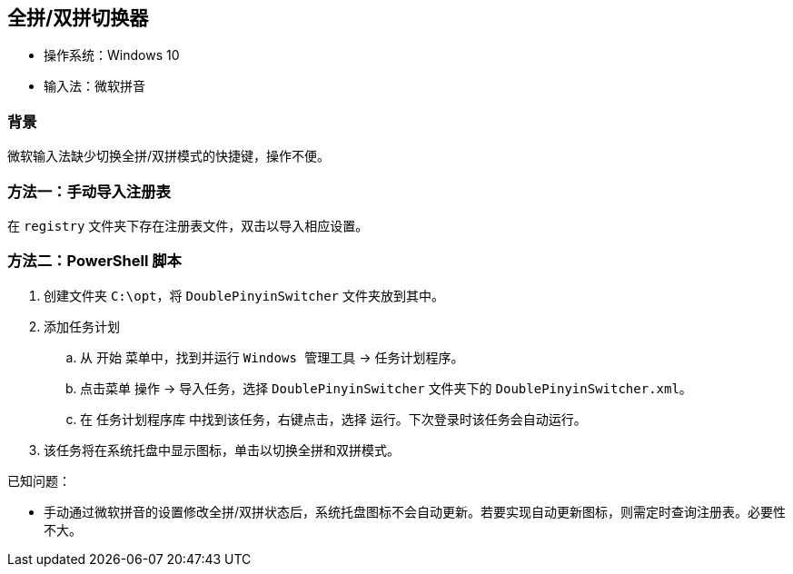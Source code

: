 == 全拼/双拼切换器

* 操作系统：Windows 10
* 输入法：微软拼音

=== 背景
微软输入法缺少切换全拼/双拼模式的快捷键，操作不便。

=== 方法一：手动导入注册表
在 `registry` 文件夹下存在注册表文件，双击以导入相应设置。

=== 方法二：PowerShell 脚本
. 创建文件夹 `C:\opt`，将 `DoublePinyinSwitcher` 文件夹放到其中。
. 添加任务计划
.. 从 `开始` 菜单中，找到并运行 `Windows 管理工具` -> `任务计划程序`。
.. 点击菜单 `操作` -> `导入任务`，选择 `DoublePinyinSwitcher` 文件夹下的 `DoublePinyinSwitcher.xml`。
.. 在 `任务计划程序库` 中找到该任务，右键点击，选择 `运行`。下次登录时该任务会自动运行。
. 该任务将在系统托盘中显示图标，单击以切换全拼和双拼模式。

已知问题：

* 手动通过微软拼音的设置修改全拼/双拼状态后，系统托盘图标不会自动更新。若要实现自动更新图标，则需定时查询注册表。必要性不大。
